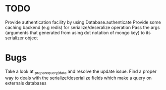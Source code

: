 * TODO

  Provide authentication facility by using Database.authenticate
  Provide some caching backend (e.g redis) for serialize/deseralize operation
  Pass the args (arguments that generated from using dot notation of mongo key) to its serializer object

*  Bugs

   Take a look at _prepare_{query/data} and resolve the update issue.
   Find a proper way to deals with the serialize/deserialize fields which make a query on externals databases
